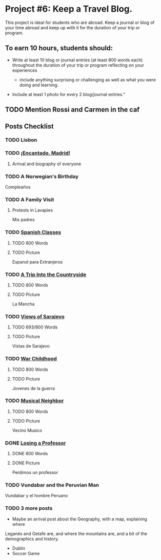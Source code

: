 * Project #6: Keep a Travel Blog.  

This project is ideal for students who are abroad. Keep a journal or blog of your 
time abroad and keep up with it for the duration of your trip or program.

** To earn 10 hours, students should:

- Write at least 10 blog or journal entries (at least 800 words each) throughout 
  the duration of your trip or program reflecting on your experiences

  - include anything surprising or challenging as well as what you were doing and 
    learning.

- Include at least 1 photo for every 2 blog/journal entries."



** TODO Mention Rossi and Carmen in the caf
** Posts Checklist

   
*** TODO Lisbon
   
*** TODO [[file:~/travelblog/_posts/2018-01-24-Encantado-Madrid.md][¡Encantado, Madrid!]]
**** Arrival and biography of everyone
*** TODO A Norwegian's Birthday
    Compleaños
*** TODO A Family Visit
**** Protests in Lavapies
     Mis padres
*** TODO [[file:~/travelblog/_posts/2018-02-01-Spanish-classes.md][Spanish Classes]]
**** TODO 800 Words
**** TODO Picture
     Espanol para Extranjeros
*** TODO [[file:~/travelblog/_posts/2018-03-10-A-Trip-Into-the-Countryside.md][A Trip Into the Countryside]]
**** TODO 800 Words
**** TODO Picture
     La Mancha
*** TODO [[file:~/travelblog/_posts/2018-03-30-Views-of-Sarajevo.md][Views of Sarajevo]]
**** TODO 693/800 Words
**** TODO Picture
     Vistas de Sarajevo
*** TODO [[file:~/travelblog/_posts/2018-03-31-War-Childhood.md][War Childhood]]
**** TODO 800 Words
**** TODO Picture
     Jovenes de la guerra
*** TODO [[file:~/travelblog/_posts/2018-04-18-Musical-Neighbor.md][Musical Neighbor]]
**** TODO 800 Words
**** TODO Picture
     Vecino Musico
*** DONE [[file:~/travelblog/_posts/2018-04-24-Losing-a-Professor.md][Losing a Professor]]
**** DONE 800 Words
**** DONE Picture
     Perdimos un professor
*** TODO Vundabar and the Peruvian Man
    Vundabar y el hombre Peruano
*** TODO 3 more posts
    - Maybe an arrival post about the Geography, with a map, explaining where
    Leganés and Getafe are, and where the mountains are, and a bit of the demographics
    and history.
    - Dublin
    - Soccer Game
